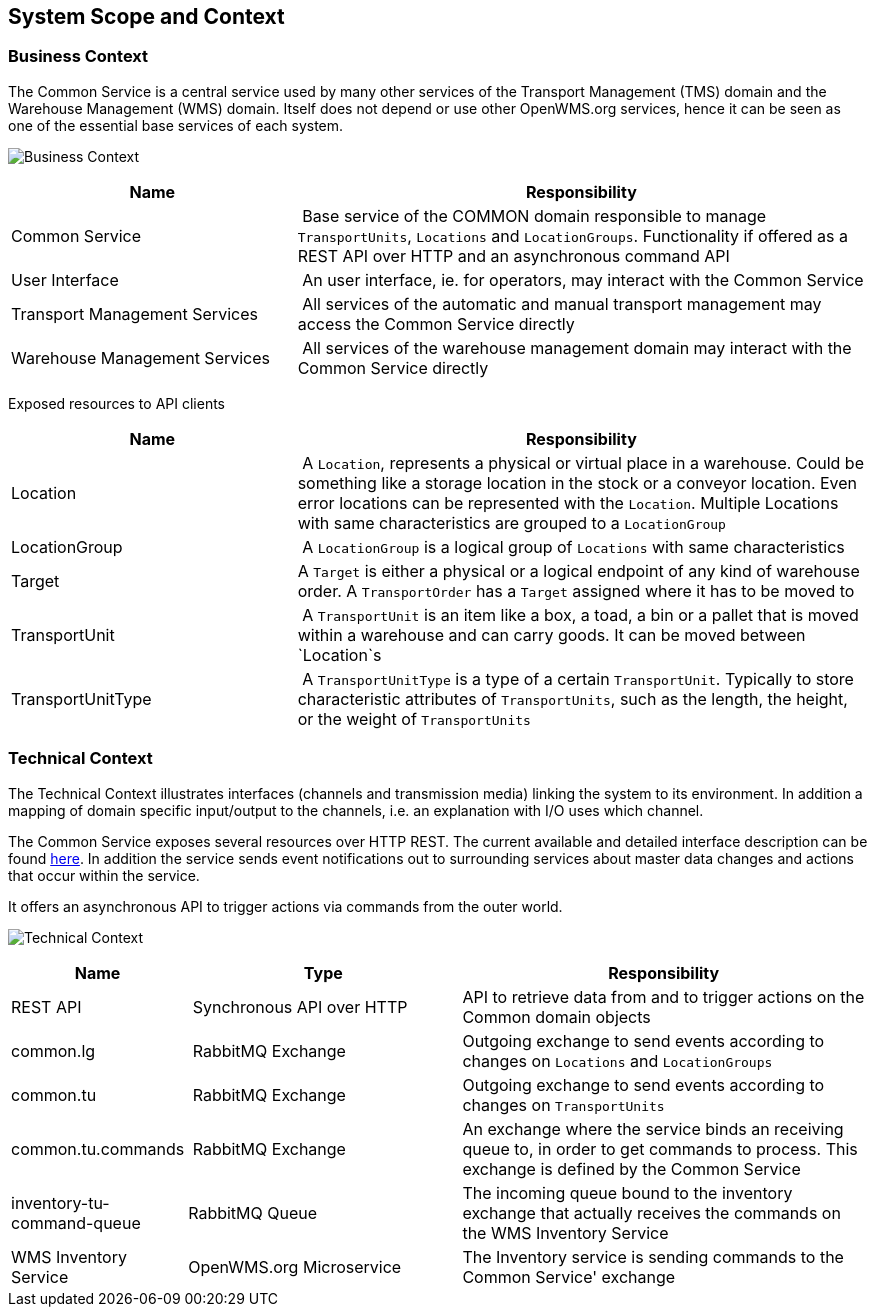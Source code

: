 [[section-system-scope-and-context]]
== System Scope and Context

=== Business Context

The Common Service is a central service used by many other services of the Transport Management (TMS) domain and the Warehouse Management (WMS)
domain. Itself does not depend or use other OpenWMS.org services, hence it can be seen as one of the essential base services of each system.

image:03-business_context-EN.png["Business Context"]

[cols="1,2" options="header"]
|===
| **Name** | **Responsibility**
| Common Service | Base service of the COMMON domain responsible to manage `TransportUnits`, `Locations` and `LocationGroups`. Functionality if offered as a REST API over HTTP and an asynchronous command API
| User Interface | An user interface, ie. for operators, may interact with the Common Service
| Transport Management Services | All services of the automatic and manual transport management may access the Common Service directly
| Warehouse Management Services | All services of the warehouse management domain may interact with the Common Service directly
|===

Exposed resources to API clients

[cols="1,2" options="header"]
|===
| **Name** | **Responsibility**
| Location | A `Location`, represents a physical or virtual place in a warehouse. Could be something like a storage location in the stock or a conveyor location. Even error locations can be represented with the `Location`. Multiple Locations with same characteristics are grouped to a `LocationGroup`
| LocationGroup | A `LocationGroup` is a logical group of `Locations` with same characteristics
| Target | A `Target` is either a physical or a logical endpoint of any kind of warehouse order. A `TransportOrder` has a `Target` assigned where it has to be moved to
| TransportUnit | A `TransportUnit` is an item like a box, a toad, a bin or a pallet that is moved within a warehouse and can carry goods. It can be moved between `Location`s
| TransportUnitType | A `TransportUnitType` is a type of a certain `TransportUnit`. Typically to store characteristic attributes of `TransportUnits`, such as the length, the height, or the weight of `TransportUnits`
|===

=== Technical Context

The Technical Context illustrates interfaces (channels and transmission media) linking the system to its environment. In addition a mapping
of domain specific input/output to the channels, i.e. an explanation with I/O uses which channel.

The Common Service exposes several resources over HTTP REST. The current available and detailed interface description can be found https://openwms.github.io/org.openwms.common.service/rest/1.6.0-SNAPSHOT/api.html[here].
In addition the service sends event notifications out to surrounding services about master data changes and actions that occur within the
service.

It offers an asynchronous API to trigger actions via commands from the outer world.

image:03-technical_context-EN.png["Technical Context"]

[cols="1,2,3" options="header"]
|===
| **Name** | **Type** | **Responsibility**
| REST API | Synchronous API over HTTP | API to retrieve data from and to trigger actions on the Common domain objects
| common.lg | RabbitMQ Exchange | Outgoing exchange to send events according to changes on `Locations` and `LocationGroups`
| common.tu | RabbitMQ Exchange | Outgoing exchange to send events according to changes on `TransportUnits`
| common.tu.commands | RabbitMQ Exchange | An exchange where the service binds an receiving queue to, in order to get commands to process. This exchange is defined by the Common Service
| inventory-tu-command-queue | RabbitMQ Queue | The incoming queue bound to the inventory exchange that actually receives the commands on the WMS Inventory Service
| WMS Inventory Service | OpenWMS.org Microservice | The Inventory service is sending commands to the Common Service' exchange
|===
